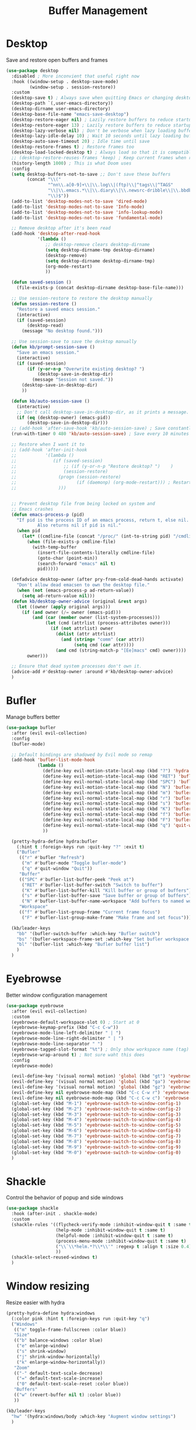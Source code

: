 #+TITLE: Buffer Management


* Desktop

Save and restore open buffers and frames
#+BEGIN_SRC emacs-lisp
  (use-package desktop
    :disabled ; More inconvient that useful right now
    :hook ((window-setup . desktop-save-mode)
           (window-setup . session-restore))
    :custom
    (desktop-save t) ; Always save when quitting Emacs or changing desktop
    (desktop-path `(,user-emacs-directory))
    (desktop-dirname user-emacs-directory)
    (desktop-base-file-name "emacs-save-desktop")
    (desktop-restore-eager nil) ; Lazily restore buffers to reduce startup time
    (desktop-restore-eager 13) ; Lazily restore buffers to reduce startup time
    (desktop-lazy-verbose nil) ; Don't be verbose when lazy loading buffers
    (desktop-lazy-idle-delay 10) ; Wait 10 seconds until lazy loading buffers
    (desktop-auto-save-timeout 20) ; Idle time until save
    (desktop-restore-frames t) ; Restore frames too
    (desktop-load-locked-desktop t) ; Always load so that it is compatible with daemon
    ;; (desktop-restore-reuses-frames 'keep) ; Keep current frames when restoring session
    (history-length 1000) ; This is what Doom uses
    :config
    (setq desktop-buffers-not-to-save ;; Don't save these buffers
          (concat "\\("
                  "^nn\\.a[0-9]+\\|\\.log\\|(ftp)\\|^tags\\|^TAGS"
                  "\\|\\.emacs.*\\|\\.diary\\|\\.newsrc-dribble\\|\\.bbdb"
                  "\\)$"))
    (add-to-list 'desktop-modes-not-to-save 'dired-mode)
    (add-to-list 'desktop-modes-not-to-save 'Info-mode)
    (add-to-list 'desktop-modes-not-to-save 'info-lookup-mode)
    (add-to-list 'desktop-modes-not-to-save 'fundamental-mode)

    ;; Remove desktop after it's been read
    (add-hook 'desktop-after-read-hook
              '(lambda ()
                 ;; desktop-remove clears desktop-dirname
                 (setq desktop-dirname-tmp desktop-dirname)
                 (desktop-remove)
                 (setq desktop-dirname desktop-dirname-tmp)
                 (org-mode-restart)
                 ))

    (defun saved-session ()
      (file-exists-p (concat desktop-dirname desktop-base-file-name)))

    ;; Use session-restore to restore the desktop manually
    (defun session-restore ()
      "Restore a saved emacs session."
      (interactive)
      (if (saved-session)
          (desktop-read)
        (message "No desktop found.")))

    ;; Use session-save to save the desktop manually
    (defun kb/prompt-session-save ()
      "Save an emacs session."
      (interactive)
      (if (saved-session)
          (if (y-or-n-p "Overwrite existing desktop? ")
              (desktop-save-in-desktop-dir)
            (message "Session not saved."))
        (desktop-save-in-desktop-dir)
        ))

    (defun kb/auto-session-save ()
      (interactive)
      ;; Don't call desktop-save-in-desktop-dir, as it prints a message.
      (if (eq (desktop-owner) (emacs-pid))
          (desktop-save-in-desktop-dir)))
    ;; (add-hook 'after-save-hook 'kb/auto-session-save) ; Save constantly
    (run-with-timer 0 480 'kb/auto-session-save) ; Save every 10 minutes

    ;; Restore when I want it to
    ;; (add-hook 'after-init-hook
    ;;           '(lambda ()
    ;;              (if (saved-session)
    ;;                  ;; (if (y-or-n-p "Restore desktop? ")    )
    ;;                  (session-restore)
    ;;                (progn (session-restore)
    ;;                       (if (daemonp) (org-mode-restart))) ; Restart org-mode to properly set faces for org files after loading with daemon
    ;;                )))


    ;; Prevent desktop file from being locked on system and
    ;; Emacs crashes
    (defun emacs-process-p (pid)
      "If pid is the process ID of an emacs process, return t, else nil.
              Also returns nil if pid is nil."
      (when pid
        (let* ((cmdline-file (concat "/proc/" (int-to-string pid) "/cmdline")))
          (when (file-exists-p cmdline-file)
            (with-temp-buffer
              (insert-file-contents-literally cmdline-file)
              (goto-char (point-min))
              (search-forward "emacs" nil t)
              pid)))))

    (defadvice desktop-owner (after pry-from-cold-dead-hands activate)
      "Don't allow dead emacsen to own the desktop file."
      (when (not (emacs-process-p ad-return-value))
        (setq ad-return-value nil)))
    (defun kb/desktop-owner-advice (original &rest args)
      (let ((owner (apply original args)))
        (if (and owner (/= owner (emacs-pid)))
            (and (car (member owner (list-system-processes)))
                 (let (cmd (attrlist (process-attributes owner)))
                   (if (not attrlist) owner
                     (dolist (attr attrlist)
                       (and (string= "comm" (car attr))
                            (setq cmd (car attr))))
                     (and cmd (string-match-p "[Ee]macs" cmd) owner))))
          owner)))

    ;; Ensure that dead system processes don't own it.
    (advice-add #'desktop-owner :around #'kb/desktop-owner-advice)
    )
#+END_SRC
* Bufler

Manage buffers better
#+BEGIN_SRC emacs-lisp
  (use-package bufler
    :after (evil evil-collection)
    :config
    (bufler-mode)

    ;; Default bindings are shadowed by Evil mode so remap
    (add-hook 'bufler-list-mode-hook
              (lambda ()
                (define-key evil-motion-state-local-map (kbd "?") 'hydra:bufler/body)
                (define-key evil-motion-state-local-map (kbd "RET") 'bufler-list-buffer-switch)
                (define-key evil-normal-state-local-map (kbd "SPC") 'bufler-list-buffer-peek)
                (define-key evil-motion-state-local-map (kbd "N") 'bufler-list-buffer-name-workspace)
                (define-key evil-normal-state-local-map (kbd "m") 'bufler-mode)
                (define-key evil-normal-state-local-map (kbd "r") 'bufler)
                (define-key evil-normal-state-local-map (kbd "s") 'bufler-list-buffer-save)
                (define-key evil-normal-state-local-map (kbd "K") 'bufler-list-buffer-kill)
                (define-key evil-normal-state-local-map (kbd "f") 'bufler-list-group-frame)
                (define-key evil-normal-state-local-map (kbd "F") 'bufler-list-group-make-frame)
                (define-key evil-normal-state-local-map (kbd "q") 'quit-window)
                ))

    (pretty-hydra-define hydra:bufler
      (:hint t :foreign-keys run :quit-key "?" :exit t)
      ("Bufler"
       (("r" #'bufler "Refresh")
        ("m" #'bufler-mode "Toggle bufler-mode")
        ("q" #'quit-window "Quit"))
       "Buffer"
       (("SPC" #'bufler-list-buffer-peek "Peek at")
        ("RET" #'bufler-list-buffer-switch "Switch to buffer")
        ("K" #'bufler-list-buffer-kill "Kill buffer or group of buffers")
        ("s" #'bufler-list-buffer-save "Save buffer or group of buffers")
        ("N" #'bufler-list-buffer-name-workspace "Add buffers to named workspace (prefix removes)"))
       "Workspace"
       (("f" #'bufler-list-group-frame "Current frame focus")
        ("F" #'bufler-list-group-make-frame "Make frame and set focus"))))

    (kb/leader-keys
      "bb" '(bufler-switch-buffer :which-key "Bufler switch")
      "bs" '(bufler-workspace-frame-set :which-key "Set bufler workspace for this frame")
      "bl" '(bufler-list :which-key "Bufler buffer list")
      )
    )
#+END_SRC
* Eyebrowse

Better window configuration management
#+BEGIN_SRC emacs-lisp
  (use-package eyebrowse
    :after (evil evil-collection)
    :custom
    (eyebrowse-default-workspace-slot 0) ; Start at 0
    (eyebrowse-keymap-prefix (kbd "C-c C-w"))
    (eyebrowse-mode-line-left-delimiter " | ")
    (eyebrowse-mode-line-right-delimiter " | ")
    (eyebrowse-mode-line-separator " ")
    (eyebrowse-tagged-slot-format "%t") ; Only show workspace name (tag) if avail
    (eyebrowse-wrap-around t) ; Not sure waht this does
    :config
    (eyebrowse-mode)

    (evil-define-key '(visual normal motion) 'global (kbd "gt") 'eyebrowse-next-window-config)
    (evil-define-key '(visual normal motion) 'global (kbd "ga") 'eyebrowse-prev-window-config)
    (evil-define-key '(visual normal motion) 'global (kbd "gz") 'eyebrowse-last-window-config)
    (evil-define-key nil eyebrowse-mode-map (kbd "C-c C-w r") 'eyebrowse-rename-window-config)
    (evil-define-key nil eyebrowse-mode-map (kbd "C-c C-w c") 'eyebrowse-close-window-config)
    (global-set-key (kbd "M-1") 'eyebrowse-switch-to-window-config-1)
    (global-set-key (kbd "M-2") 'eyebrowse-switch-to-window-config-2)
    (global-set-key (kbd "M-3") 'eyebrowse-switch-to-window-config-3)
    (global-set-key (kbd "M-4") 'eyebrowse-switch-to-window-config-4)
    (global-set-key (kbd "M-5") 'eyebrowse-switch-to-window-config-5)
    (global-set-key (kbd "M-6") 'eyebrowse-switch-to-window-config-6)
    (global-set-key (kbd "M-7") 'eyebrowse-switch-to-window-config-7)
    (global-set-key (kbd "M-8") 'eyebrowse-switch-to-window-config-8)
    (global-set-key (kbd "M-9") 'eyebrowse-switch-to-window-config-9)
    (global-set-key (kbd "M-0") 'eyebrowse-switch-to-window-config-0)
    )
#+END_SRC
* Shackle

Control the behavior of popup and side windows
#+begin_src emacs-lisp
  (use-package shackle
    :hook (after-init . shackle-mode)
    :custom
    (shackle-rules '((flycheck-verify-mode :inhibit-window-quit t :same t)
                     (help-mode :inhibit-window-quit t :same t)
                     (helpful-mode :inhibit-window-quit t :same t)
                     (process-menu-mode :inhibit-window-quit t :same t)
                     ("\\`\\*helm.*?\\*\\'" :regexp t :align t :size 0.4)
                     ))
    (shackle-select-reused-windows t)
    )
#+end_src
* Window resizing

Resize easier with hydra
#+begin_src emacs-lisp
  (pretty-hydra-define hydra:windows
    (:color pink :hint t :foreign-keys run :quit-key "q")
    ("Windows"
     (("m" toggle-frame-fullscreen :color blue))
     "Size"
     (("b" balance-windows :color blue)
      ("e" enlarge-window)
      ("s" shrink-window)
      ("j" shrink-window-horizontally)
      ("k" enlarge-window-horizontally))
     "Zoom"
     (("-" default-text-scale-decrease)
      ("=" default-text-scale-increase)
      ("0" default-text-scale-reset :color blue))
     "Buffers"
     (("w" (revert-buffer nil t) :color blue))
     ))

  (kb/leader-keys
    "hw" '(hydra:windows/body :which-key "Augment window settings")
    )
#+end_src
